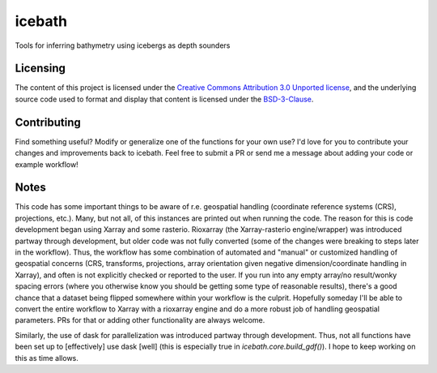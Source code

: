 icebath
=======
Tools for inferring bathymetry using icebergs as depth sounders

 |GitHub license| |Zenodo Citation|

.. |GitHub license| image:: https://img.shields.io/badge/License-BSD%203--Clause-blue.svg
   :target: https://opensource.org/licenses/BSD-3-Clause

.. |Zenodo Citation| image:: https://zenodo.org/badge/DOI/10.5281/zenodo.5006755.svg
   :target: https://doi.org/10.5281/zenodo.5006755

Licensing
---------

The content of this project is licensed under the `Creative Commons Attribution 3.0 Unported license <https://creativecommons.org/licenses/by/3.0/>`_, and the underlying source code used to format and display that content is licensed under the `BSD-3-Clause <LICENSE.rst>`_.

Contributing
------------
Find something useful? Modify or generalize one of the functions for your own use? I'd love for you to contribute your changes and improvements back to icebath. Feel free to submit a PR or send me a message about adding your code or example workflow!

Notes
-----
This code has some important things to be aware of r.e. geospatial handling (coordinate reference systems (CRS), projections, etc.). Many, but not all, of this instances are printed out when running the code. The reason for this is code development began using Xarray and some rasterio. Rioxarray (the Xarray-rasterio engine/wrapper) was introduced partway through development, but older code was not fully converted (some of the changes were breaking to steps later in the workflow). Thus, the workflow has some combination of automated and "manual" or customized handling of geospatial concerns (CRS, transforms, projections, array orientation given negative dimension/coordinate handling in Xarray), and often is not explicitly checked or reported to the user. If you run into any empty array/no result/wonky spacing errors (where you otherwise know you should be getting some type of reasonable results), there's a good chance that a dataset being flipped somewhere within your workflow is the culprit. Hopefully someday I'll be able to convert the entire workflow to Xarray with a rioxarray engine and do a more robust job of handling geospatial parameters. PRs for that or adding other functionality are always welcome.

Similarly, the use of dask for parallelization was introduced partway through development. Thus, not all functions have been set up to [effectively] use dask [well] (this is especially true in `icebath.core.build_gdf()`). I hope to keep working on this as time allows.
